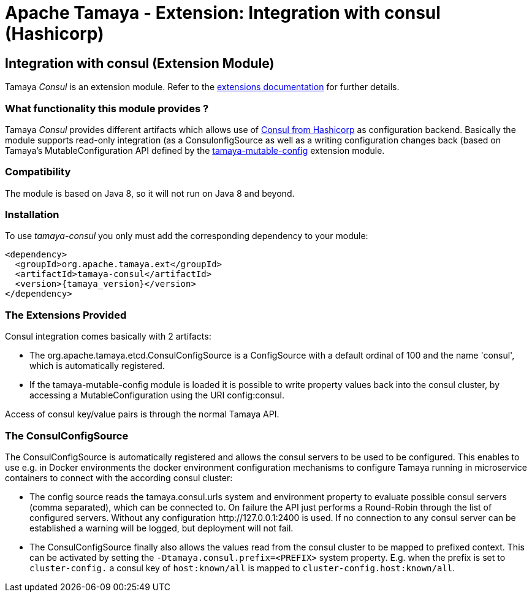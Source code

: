 :jbake-type: page
:jbake-status: published

= Apache Tamaya - Extension: Integration with consul (Hashicorp)

toc::[]


[[Consul]]
== Integration with consul (Extension Module)

Tamaya _Consul_ is an extension module. Refer to the link:../extensions.html[extensions documentation] for further details.

=== What functionality this module provides ?

Tamaya _Consul_ provides different artifacts which allows use of
link:http://www.consul.io[Consul from Hashicorp] as configuration backend. Basically the
module supports read-only integration (as a +ConsulonfigSource+ as well
as a writing configuration changes back (based on Tamaya's +MutableConfiguration+ API
defined by the link:mod_mutable_config.html[tamaya-mutable-config] extension module.


=== Compatibility

The module is based on Java 8, so it will not run on Java 8 and beyond.


=== Installation

To use _tamaya-consul_ you only must add the corresponding dependency to your module:

[source, xml]
-----------------------------------------------
<dependency>
  <groupId>org.apache.tamaya.ext</groupId>
  <artifactId>tamaya-consul</artifactId>
  <version>{tamaya_version}</version>
</dependency>
-----------------------------------------------


=== The Extensions Provided

Consul integration comes basically with 2 artifacts:

* The +org.apache.tamaya.etcd.ConsulConfigSource+ is a +ConfigSource+ with a default
  ordinal of 100 and the name 'consul', which is automatically registered.
* If the +tamaya-mutable-config+ module is loaded it is possible to write property values back into the consul cluster,
  by accessing a +MutableConfiguration+ using the URI +config:consul+.

Access of consul key/value pairs is through the normal Tamaya API.


=== The ConsulConfigSource

The +ConsulConfigSource+ is automatically registered and allows the consul servers to be used to be configured. This
enables to use e.g. in Docker environments the docker environment configuration mechanisms to configure Tamaya running
in microservice containers to connect with the according consul cluster:

* The config source reads the +tamaya.consul.urls+ system and environment property to evaluate possible consul servers
  (comma separated), which can be connected to. On failure the API just performs a Round-Robin through the list of
  configured servers. Without any configuration +http://127.0.0.1:2400+ is used. If no connection to any consul
  server can be established a warning will be logged, but deployment will not fail.
* The +ConsulConfigSource+ finally also allows the values read from the consul cluster to be mapped to prefixed
  context. This can be activated by setting the `-Dtamaya.consul.prefix=<PREFIX>` system property. E.g. when the prefix is
  set to `cluster-config.` a consul key of `host:known/all` is mapped to `cluster-config.host:known/all`.
